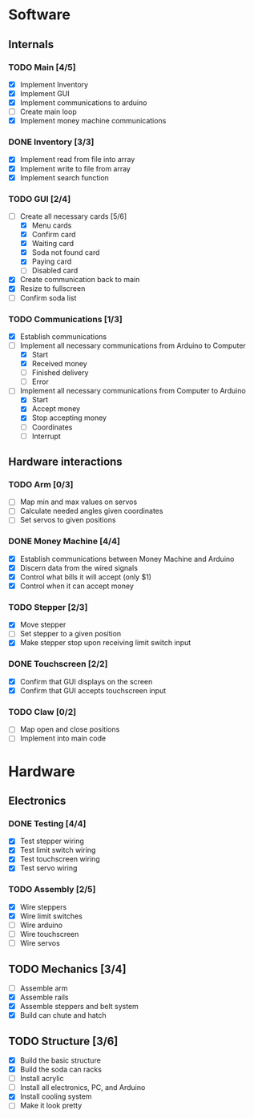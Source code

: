 * Software
** Internals
*** TODO Main [4/5]
    - [X] Implement Inventory
    - [X] Implement GUI
    - [X] Implement communications to arduino
    - [ ] Create main loop
    - [X] Implement money machine communications


*** DONE Inventory [3/3]
    - [X] Implement read from file into array
    - [X] Implement write to file from array
    - [X] Implement search function


*** TODO GUI [2/4]
    - [-] Create all necessary cards [5/6]
      - [X] Menu cards
      - [X] Confirm card
      - [X] Waiting card
      - [X] Soda not found card
      - [X] Paying card
      - [ ] Disabled card
    - [X] Create communication back to main
    - [X] Resize to fullscreen
    - [ ] Confirm soda list


*** TODO Communications [1/3]
    - [X] Establish communications
    - [-] Implement all necessary communications from Arduino to Computer
      - [X] Start
      - [X] Received money
      - [ ] Finished delivery
      - [ ] Error
    - [-] Implement all necessary communications from Computer to Arduino
      - [X] Start
      - [X] Accept money
      - [X] Stop accepting money
      - [ ] Coordinates
      - [ ] Interrupt
      

** Hardware interactions
*** TODO Arm [0/3]
    - [ ] Map min and max values on servos
    - [ ] Calculate needed angles given coordinates
    - [ ] Set servos to given positions


*** DONE Money Machine [4/4]
    - [X] Establish communications between Money Machine and Arduino
    - [X] Discern data from the wired signals
    - [X] Control what bills it will accept (only $1)
    - [X] Control when it can accept money


*** TODO Stepper [2/3]
    - [X] Move stepper
    - [ ] Set stepper to a given position
    - [X] Make stepper stop upon receiving limit switch input


*** DONE Touchscreen [2/2]
    - [X] Confirm that GUI displays on the screen
    - [X] Confirm that GUI accepts touchscreen input


*** TODO Claw [0/2]
    - [ ] Map open and close positions
    - [ ] Implement into main code


* Hardware
** Electronics
*** DONE Testing [4/4]
   - [X] Test stepper wiring
   - [X] Test limit switch wiring
   - [X] Test touchscreen wiring
   - [X] Test servo wiring


*** TODO Assembly [2/5]
   - [X] Wire steppers
   - [X] Wire limit switches
   - [ ] Wire arduino
   - [ ] Wire touchscreen
   - [ ] Wire servos
     

** TODO Mechanics [3/4]
   - [ ] Assemble arm
   - [X] Assemble rails
   - [X] Assemble steppers and belt system
   - [X] Build can chute and hatch


** TODO Structure [3/6]
   - [X] Build the basic structure
   - [X] Build the soda can racks
   - [ ] Install acrylic
   - [ ] Install all electronics, PC, and Arduino
   - [X] Install cooling system
   - [ ] Make it look pretty
